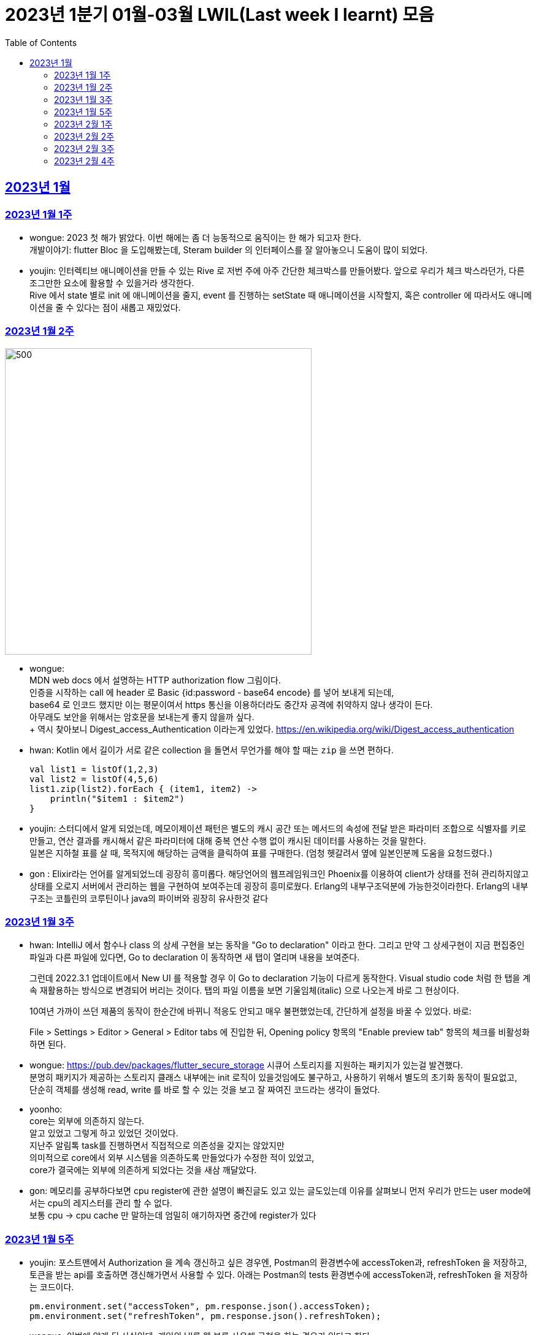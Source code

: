 = 2023년 1분기 01월-03월 LWIL(Last week I learnt) 모음
// Metadata:
:description: Last Week I Learnt
:keywords: study, til, lwil
// Settings:
:doctype: book
:toc: left
:toclevels: 4
:sectlinks:
:icons: font

[[section-202301]]
== 2023년 1월

[[section-202301-W1]]
=== 2023년 1월 1주
- wongue: 2023 첫 해가 밝았다. 이번 해에는 좀 더 능동적으로 움직이는 한 해가 되고자 한다. +
개발이야기: flutter Bloc 을 도입해봤는데, Steram builder 의 인터페이스를 잘 알아놓으니 도움이 많이 되었다.
- youjin: 인터렉티브 애니메이션을 만들 수 있는 Rive 로 저번 주에 아주 간단한 체크박스를 만들어봤다. 앞으로 우리가 체크 박스라던가, 다른 조그만한 요소에 활용할 수 있을거라 생각한다. + 
Rive 에서 state 별로 init 에 애니메이션을 줄지, event 를 진행하는 setState 때 애니메이션을 시작할지, 혹은 controller 에 따라서도 애니메이션을 줄 수 있다는 점이 새롭고 재밌었다.

[[section-202301-W2]]
=== 2023년 1월 2주
image::https://developer.mozilla.org/en-US/docs/Web/HTTP/Authentication/http-auth-sequence-diagram.png[500,500]
- wongue: +
MDN web docs 에서 설명하는 HTTP authorization flow 그림이다. +
인증을 시작하는 call 에 header 로 Basic {id:password - base64 encode} 를 넣어 보내게 되는데, +
base64 로 인코드 했지만 이는 평문이여서 https 통신을 이용하더라도 중간자 공격에 취약하지 않나 생각이 든다. +
아무래도 보안을 위해서는 암호문을 보내는게 좋지 않을까 싶다. +
++ 역시 찾아보니 Digest_access_Authentication 이라는게 있었다.+ 
https://en.wikipedia.org/wiki/Digest_access_authentication

- hwan: Kotlin 에서 길이가 서로 같은 collection 을 돌면서 무언가를 해야 할 때는 `zip` 을 쓰면 편하다.
+
[source,kotlin]
----
val list1 = listOf(1,2,3)
val list2 = listOf(4,5,6)
list1.zip(list2).forEach { (item1, item2) ->
    println("$item1 : $item2")
}
----
- youjin: 스터디에서 알게 되었는데, 메모이제이션 패턴은 별도의 캐시 공간 또는 메서드의 속성에 전달 받은 파라미터 조합으로 식별자를 키로 만들고, 
연산 결과를 캐시해서 같은 파라미터에 대해 중복 연산 수행 없이 캐시된 데이터를 사용하는 것을 말한다. + 
일본은 지하철 표를 살 때, 목적지에 해당하는 금액을 클릭하여 표를 구매한다. (엄청 헷갈려서 옆에 일본인분께 도움을 요청드렸다.) 

- gon : Elixir라는 언어를 알게되었느데 굉장히 흥미롭다. 해당언어의 웹프레임워크인 Phoenix를 이용하여 client가 상태를 전혀 관리하지않고 상태를 오로지 서버에서 관리하는 웹을 구현하여 보여주는데 굉장히 흥미로웠다.
Erlang의 내부구조덕분에  가능한것이라한다. Erlang의 내부구조는 코틀린의 코루틴이나 java의 파이버와 굉장히 유사한것 같다

[[section-202301-W3]]
=== 2023년 1월 3주
- hwan: IntelliJ 에서 함수나 class 의 상세 구현을 보는 동작을 "Go to declaration" 이라고 한다. 그리고 만약 그 상세구현이 지금 편집중인 파일과 다른 파일에 있다면, Go to declaration 이 동작하면 새 탭이 열리며 내용을 보여준다.
+
그런데 2022.3.1 업데이트에서 New UI 를 적용할 경우 이 Go to declaration 기능이 다르게 동작한다. Visual studio code 처럼 한 탭을 계속 재활용하는 방식으로 변경되어 버리는 것이다. 탭의 파일 이름을 보면 기울임체(italic) 으로 나오는게 바로 그 현상이다.
+
10여년 가까이 쓰던 제품의 동작이 한순간에 바뀌니 적응도 안되고 매우 불편했었는데, 간단하게 설정을 바꿀 수 있었다. 바로:
+
File > Settings > Editor > General > Editor tabs 에 진입한 뒤, Opening policy 항목의 "Enable preview tab" 항목의 체크를 비활성화 하면 된다.

- wongue: https://pub.dev/packages/flutter_secure_storage 시큐어 스토리지를 지원하는 패키지가 있는걸 발견했다. +
 분명히 패키지가 제공하는 스토리지 클래스 내부에는 init 로직이 있을것임에도 불구하고, 사용하기 위해서 별도의 초기화 동작이 필요없고, +
 단순히 객체를 생성해 read, write 를 바로 할 수 있는 것을 보고 잘 짜여진 코드라는 생각이 들었다. +

- yoonho: +
core는 외부에 의존하지 않는다. +
알고 있었고 그렇게 하고 있었던 것이었다. +
지난주 알림톡 task를 진행하면서 직접적으로 의존성을 갖지는 않았지만 +
의미적으로 core에서 외부 시스템을 의존하도록 만들었다가 수정한 적이 있었고, +
core가 결국에는 외부에 의존하게 되었다는 것을 새삼 깨달았다.

- gon: 메모리를 공부하다보면 cpu register에 관한 설명이 빠진글도 있고 있는 글도있는데 이유를 살펴보니 먼저 우리가 만드는 user mode에서는 cpu의 레지스터를 관리 할 수 없다. +
보통 cpu -> cpu cache 만 말하는데 엄밀히 애기하자면 중간에 register가 있다

[[section-202301-W5]]
=== 2023년 1월 5주
- youjin: 포스트맨에서 Authorization 을 계속 갱신하고 싶은 경우엔, Postman의 환경변수에 accessToken과, refreshToken 을 저장하고, 토큰을 받는 api를 호출하면 갱신해가면서 사용할 수 있다.
아래는 Postman의 tests 환경변수에 accessToken과, refreshToken 을 저장하는 코드이다.
+
[source,shell]
----
pm.environment.set("accessToken", pm.response.json().accessToken);
pm.environment.set("refreshToken", pm.response.json().refreshToken);
----

- wongue: 이번에 알게 된 사실인데, 게임의 UI를 웹 뷰를 사용해 구현을 하는 경우가 있다고 한다. +
자체 앤진의 UI 프레임워크를 사용하는것에 비해 가지는 이점은, 배포가 스토어에서 자유롭다는것과 web 생태계의 패키지를 사용 할 수 있다는 점이다. +
이 장점이 개발자 팀을 서버, 클라이언트, UI 웹뷰 개발자 로 나눠야 할 만큼 큰지 궁금하다.

- hwan: curl 로 jenkins task 를 실행하는 법
  * https://blog.leocat.kr/notes/2019/06/21/jenkins-remote-triggering-without-authentication
  * https://gist.github.com/janpapenbrock/084cb9c94af5f2759062b0494430dbbb

물론 jenkins 를 외부에 노출한 환경에서는 이런 설정을 매우 조심해야겠지...

[[section-202302-W1]]
=== 2023년 2월 1주

- hwan: test 에서 time assert 할 때 일정 시간내의 오차 허용하기
+
[source,kotlin]
----
// Min: given 시간의 소숫점 첫째자리 값(밀리초 100단위), Max: min + 100ms (전체적으로 0.1초 내외의 오차만 허용)
val toSeconds = timestamp.truncateToSeconds()
val millis = (timestamp.toEpochMilli() - toSeconds.toEpochMilli()) / 100L
val min = toSeconds.plusMillis(millis * 100L)
val max = min.plusMillis(100L)

return timestamp >= min && timestamp < max
----


[[section-202302-W2]]
=== 2023년 2월 2주

- youjin: Brave browser 를 활용하게 되면, youtube 계정이 프리미엄이 아니어도 광고를 제외하고 볼 수 있다는 장점이 있다.
그게 가능한 이유는 Brave 는 web3 의 장점을 기반으로 만들어진 브라우저이기 때문에 사용자성 광고를 제외해주기 때문이다. 하지만, 구글미트 등을 사용할 때, 카메라를 허용해도 사용할 수 없었다.

- yoonho: 로직을 만들때 시간복잡도를 고려하자. 생각만하고 머리속 한쪽으로 놓아두고 보니 O(n)으로도 해결할 수 있는 것을 O(n^2)등의 코드를 만들고 있었다.

- hwan: 영어에는 `-duc-` 라는 word root 를 포함한 단어가 꽤 자주 보인다. 이는 인도유럽어 `-deuk-` 이 라틴어 `dux` 으로 변형된 말로, *지도하다*, *지도자*, *결과를 내다*, *무언가를 가져가다*, 라는 뜻이라고 한다. 아무튼 조사해 보니 꽤 많은 단어가 있었다. 
+

[cols="1,3,1"]
|===
| 영단어 | 단어 형성 | 뜻

| abduct
| *ab-*: 먼 곳(away) -> ab + duct
| 유괴, 납치

| adduce
| *ad-*: 어딘가로(towards) -> ad + duce
| 이유, 증거를 제시하다

| aqueduct
| *aqua*: 물(water) -> aque + duct
| (고대 로마의) 송수로

| conduce
| *con-*: 함께(together) -> con + duce
| 좋은 결과를 내다

| deduce
| *de-*: ..의(from) -> de + duce
| 추론하다, 연역법

| duct
|
| (배)관, (도)관, 물체의 연결 (duct tape)

| duke
|
| 공국, 소국의 왕, 공작, 대공, 황태자

| educate
| *e-*: 끄집어내다(out) -> e + duc + ate = 끄집어내 이끌다
| 교육

| induce
| *-in-*: ..로부터(in) -> in + duce
| 추론하다, 귀납법

| introduce
| *intro-*: ...의 내부(intro) -> intro + duce = 단체의 내부로 이끌다
| 소개하다

| misconduct
| *mis-*: 나쁜(bad), *con-*: 함께(together) -> mis + conduct
| 비행(非行), 집권남용

| produce
| *pro-*: 앞으로(forth) -> pro + duce = 미리 무언가를 가져가다
| (제품을) 생산하다

| reduce
| *re-*: 다시(again), 뒤로(back) -> re + duce = 나아감을 되돌리다
| 줄이다

| seduce
| *se-*: 길을 잃다(astray), 다른 방향(aside) -> se + duce
| (성적으로) 유혹하다, 남을 꾀다/홀리다

| subduce
| *sub-*: 아래로(below) -> sub + duce
| 줄이다, 제거하다
|===

- gon : 흔히들 web server 개발자라고 많이들 말하는데 정확히는 was 개발자가 좀 더 맞는 표현인것 같다
개념적 정리르 ㄹ보면 web서버는 정적 페이지를 다룬다는 개념이 좀 더 강하고 was는 동적 페이지를 담당하는 느낌이 강하다.


- wongue: 주말에 gettingStart of Spring 문서를 일고 서버를 띄워봤다. +
pakage Import 관련해서 많은 이슈를 겪었는데, 문서가 최신화 되지 않은듯 싶었다.(내 착각이였다.) + 
어노테이션 기반으로 프레임워크 클래스를 작성하는게 신기했었다.

[[section-202302-W3]]
=== 2023년 2월 3주

- wongue: 지난주에 Dart 의 Json serializable 관련해 많은 고민을 해봤다. +
패키지를 사용하는것을 고려해보기도 하고, 혹시 dart:mirror 를 사용해볼 수는 없을까 관련해서도 조사해보았지만, +
flutter 를 통해 설치한 dart SDK 안에는 에초에 mirror 패키지가 포함되지 않는다는것을 발견했다. +
결론은, 리플렉션을 활용하지 않고서는 파싱로직의 일반화는 불가능하다. +

- hwan: `KClass` 에는 `javaObjectType` 라는 extension 이 있는데 boxed primitive type 의 클래스를 얻기 위해 사용한다. +
`Long::class.java` (unboxed Long class -> long[].class 같은 경우에서만 활용, long.class 는 없음) +
`Long::class.javaObjectType` (boxed Long class -> Long.class 또는 Long[].class 의 경우에 활용)

- yoonho: jpa entity를 위한 기능 중에 공통으로 매핑하는 필드를 따로 분리해서 만든 entity를 상속받아서 쓸 수 있게하는 +
@mappedSuperclass 라는 것이 있다. +
우리는 현재 날짜 관련 인터페이스를 구현해서 entity가 구현하는 방법으로 사용하고 있는데 +
날짜를 포함해서 id같은 공통 필드를 따로 분리한 entity를 만들어도 되지 않을까 하는 생각이 들었다.

- gon: 에릭에반스의 DDD책을 이번에 읽게되었는데 생각보다 아키텍쳐 설계에 관한 이야기는 잘 나오지 않는다 +
해당 책에서 중요시하는건 개발자도 도메인전문가가 되어 다른 직군의 해당 도메인전문가와 소통 할 수 있는 그런 코드를 만드는게 진정한 DDD인것 같다.

- youjin: 저번주에 흩어져있는 에러들과, 서로 정의를 달리한 에러 관련해서 고민을 가졌다. +
Android, iOS 에서 에러를 캐치해 낼 수 있는 sentry[https://docs.sentry.io/platforms/flutter/] 라는 게 있다. +
flutter 도 지원을 해주고 있기 때문에 이를 활용해본다면, 에러 핸들링에 있어서 생산성이 높아질 것 같다. +
더불어, firebase crashlytics[https://firebase.google.com/docs/crashlytics] 추천받았다.

[[section-202302-W4]]
=== 2023년 2월 4주

- wongue: Event queue와 UI Loop는 비슷한 개념이여서 흔히들 오용하거나 잘못 언급되는 일이 잦다. +
흔히 클라이언트 프로그렘의 인터페이스 표시, 데이터 모델 수정, 네트워크 통신"요청", 유저 입력에 반응을 하는 주체는 Event queue가 아닌 UI Loop가 그 대상이다. +
Event queue는 UI Loop가 발생한 이벤트의 처리 순서를 기록하기 위해 사용하는 queue 로 이루어진 버퍼라고 이해하는것이 맞다. +
+ event queue가 생긴 이유는 UI thread 라는 개념과도 깊은 연관이 있다. +
현대 클라이언트 프로그램은 대부분 GUI를 지원하고, 이 GUI를 그리기 위해선 UI를 그리는 매인 스레드인 UI thread라는 개념이 필요하게 된다. +
이러한 main thread 라는 개념이 희박하거나 없는 서버에서는 굳이 하나의 쓰래드를 고집할 필요가 없으므로, 비동기 처리를위해 여러개의 쓰래드를 사용하는일이 일반적이다 +
그렇기 때문에 자바 기반 언어에서는 JS에서 적극적으로 활용되는 async, awiat 키워드가 지원되지 않는것이다.

- yoonho:
로그를 하는 경우 +
logger.error("message : {}", e.getMessage()) +
logger.error("message : ${e.getMessage()}") +
전자와 후자의 방법을 사용할 수 있는데, 실제로는 전자의 방법을 사용한다.
그이유는 후자의 방법은 내부적으로 String Builder를 생성하여 매번 append 를 해주어야하고 마지막에는 가비지 컬렉션의 대상이 되며, +
null 값이 들어오게 되면 예외가 발생할 수 있기 때문이다. +
그리고 로그 레벨과 관계 없이 문자열 연산은 무조건 진행되기 때문에 효율적이지 못하다.

- youjin: js 에는 문자열을 계산해주는 method 가 있다.. + 
console.log(eval('2 + 2') === eval('4')); + 
Expected output: true + 

- hwan: 실 기기에서 동작하는 iOS 앱의 실행로그를 직접 보는 방법. link:https://developer.apple.com/forums/tags/instruments[Instruments] 앱을 개발 장비에 설치한 뒤 activity log 를 보면 된다.


